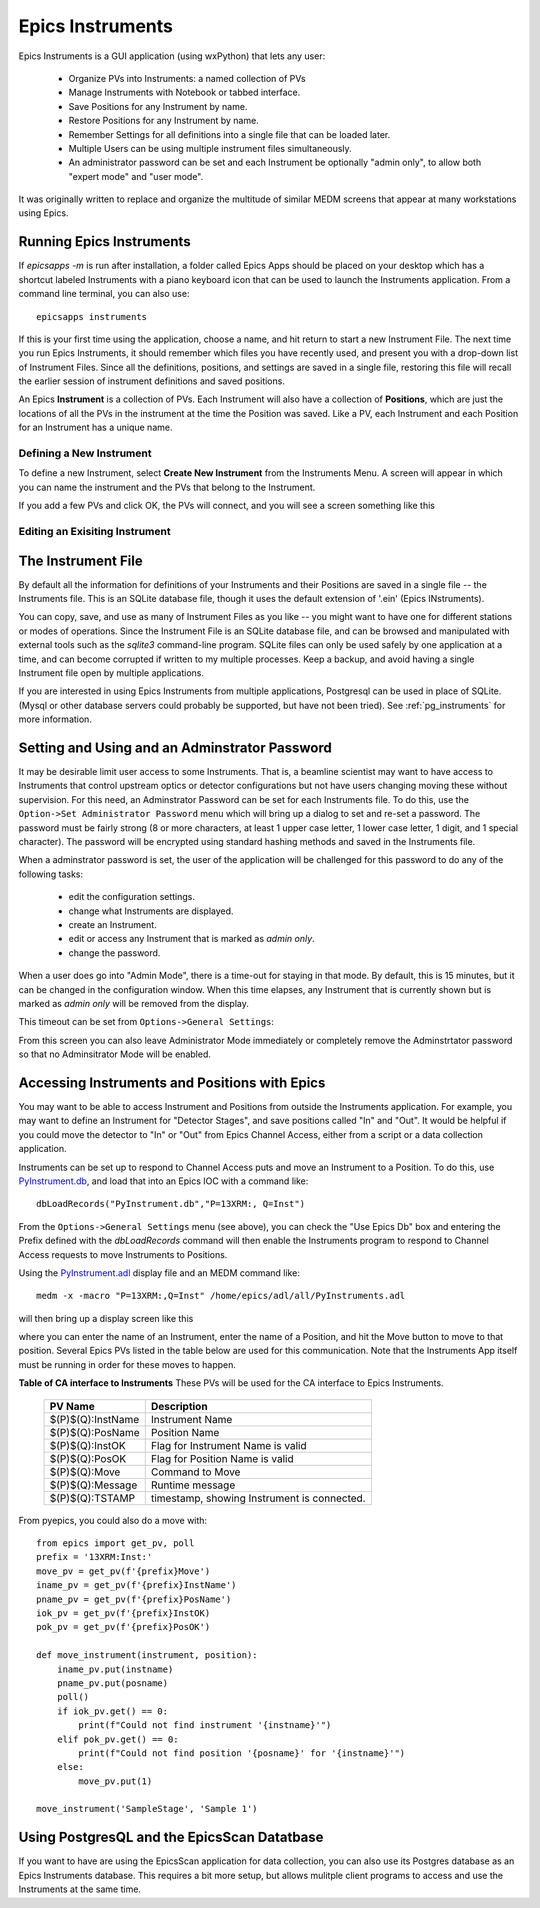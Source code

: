 .. _PyInstrument.db: https://raw.githubusercontent.com/pyepics/epicsapps/refs/heads/master/examples/instruments/epics_client/PyInstrument.db
.. _PyInstrument.adl: https://raw.githubusercontent.com/pyepics/epicsapps/refs/heads/master/examples/instruments/epics_client/PyInstrument.adl

.. _instruments:

Epics Instruments
====================================

Epics Instruments is a GUI application (using wxPython) that lets any user:

  * Organize PVs into Instruments: a named collection of PVs
  * Manage Instruments with Notebook or tabbed interface.
  * Save Positions for any Instrument by name.
  * Restore Positions for any Instrument by name.
  * Remember Settings for all definitions into a single file that can be loaded later.
  * Multiple Users can be using multiple instrument files simultaneously.
  * An administrator password can be set and each Instrument be
    optionally "admin only", to allow both "expert mode" and "user mode".

It was originally written to replace and organize the multitude of similar MEDM
screens that appear at many workstations using Epics.


Running Epics Instruments
-----------------------------

If `epicsapps -m` is run after installation, a folder called Epics
Apps should be placed on your desktop which has a shortcut labeled
Instruments with a piano keyboard icon that can be used to launch the
Instruments application.  From a command line terminal, you can also
use::

   epicsapps instruments

.. image:: images/Inst_Startup.png
    :width: 80%

If this is your first time using the application, choose a name, and hit return
to start a new Instrument File.  The next time you run Epics Instruments, it
should remember which files you have recently used, and present you with a
drop-down list of Instrument Files.  Since all the definitions, positions, and
settings are saved in a single file, restoring this file will recall the
earlier session of instrument definitions and saved positions.

An Epics **Instrument** is a collection of PVs.  Each Instrument will also
have a collection of **Positions**, which are just the locations of all the
PVs in the instrument at the time the Position was saved.  Like a PV, each
Instrument and each Position for an Instrument has a unique name.


Defining a New Instrument
~~~~~~~~~~~~~~~~~~~~~~~~~~~~~~~~~~~~

To define a new Instrument, select **Create New Instrument** from the
Instruments Menu.  A screen will appear in which you can name the
instrument and the PVs that belong to the Instrument.

If you add a few PVs and click OK, the PVs will connect, and you will see a
screen something like this

.. image:: images/InstMain_Stage.png
    :width: 95%


Editing an Exisiting Instrument
~~~~~~~~~~~~~~~~~~~~~~~~~~~~~~~~~

.. image:: images/Inst_Edit.png
    :width: 50%


The Instrument File
-----------------------

By default all the information for definitions of your Instruments and
their Positions are saved in a single file -- the Instruments file.
This is an SQLite database file, though it uses the default extension
of '.ein' (Epics INstruments).

You can copy, save, and use as many of Instrument Files as you like --
you might want to have one for different stations or modes of
operations.  Since the Instrument File is an SQLite database file, and
can be browsed and manipulated with external tools such as the
`sqlite3` command-line program. SQLite files can only be used safely
by one application at a time, and can become corrupted if written to
my multiple processes.  Keep a backup, and avoid having a single
Instrument file open by multiple applications.

If you are interested in using Epics Instruments from multiple
applications, Postgresql can be used in place of SQLite.  (Mysql or
other database servers could probably be supported, but have not been
tried).   See :ref:`pg_instruments` for more information.


Setting and Using and an Adminstrator Password
------------------------------------------------

It may be desirable limit user access to some Instruments.  That is, a
beamline scientist may want to have access to Instruments that control
upstream optics or detector configurations but not have users changing
moving these without supervision.  For this need, an Adminstrator
Password can be set for each Instruments file.  To do this, use the
``Option->Set Administrator Password`` menu which will bring up a
dialog to set and re-set a password.  The password must be fairly
strong (8 or more characters, at least 1 upper case letter, 1 lower
case letter, 1 digit, and 1 special character). The password will be
encrypted using standard hashing methods and saved in the Instruments
file.

When a adminstrator password is set, the user of the application will
be challenged for this password to do any of the following tasks:

  * edit the configuration settings.
  * change what Instruments are displayed.
  * create an Instrument.
  * edit or access any Instrument that is marked as `admin only`.
  * change the password.

When a user does go into "Admin Mode", there is a time-out for staying
in that mode.  By default, this is 15 minutes, but it can be
changed in the configuration window.   When this time elapses, any
Instrument that is currently shown but is marked as `admin only` will
be removed from the display.

This timeout can be set from ``Options->General Settings``:

.. image:: images/Inst_Conf.png
    :width: 60%

From this screen you can also leave Administrator Mode immediately or
completely remove the Adminstrtator password so that no Adminsitrator
Mode will be enabled.


Accessing Instruments and Positions with Epics
------------------------------------------------

You may want to be able to access Instrument and Positions from outside the
Instruments application.  For example, you may want to define an Instrument for
"Detector Stages", and save positions called "In" and "Out".  It would be
helpful if you could move the detector to "In" or "Out" from Epics Channel
Access, either from a script or a data collection application.

Instruments can be set up to respond to Channel Access puts and move an
Instrument to a Position.  To do this, use `PyInstrument.db`_, and load that
into an Epics IOC with a command like::

    dbLoadRecords("PyInstrument.db","P=13XRM:, Q=Inst")


From the ``Options->General Settings`` menu (see above), you can
check the "Use Epics Db" box and entering the Prefix defined with the
`dbLoadRecords` command will then enable the Instruments program to
respond to Channel Access requests to move Instruments to Positions.

Using the `PyInstrument.adl`_ display file and an MEDM command like::


    medm -x -macro "P=13XRM:,Q=Inst" /home/epics/adl/all/PyInstruments.adl

will then bring up a display screen like this

.. image:: images/Inst_PyInst.png
    :width: 60%


where you can enter the name of an Instrument, enter the name of a Position,
and hit the Move button to move to that position. Several Epics PVs listed in
the table below are used for this communication.  Note that the Instruments App
itself must be running in order for these moves to happen.



.. _instruments_pv_table:

**Table of CA interface to Instruments** These PVs will be used for the CA
interface to Epics Instruments.

  +-----------------------+-------------------------------------------------+
  | PV Name               |       Description                               |
  +=======================+=================================================+
  | $(P)$(Q):InstName     | Instrument Name                                 |
  +-----------------------+-------------------------------------------------+
  | $(P)$(Q):PosName      | Position Name                                   |
  +-----------------------+-------------------------------------------------+
  | $(P)$(Q):InstOK       | Flag for Instrument Name is valid               |
  +-----------------------+-------------------------------------------------+
  | $(P)$(Q):PosOK        | Flag for Position Name is valid                 |
  +-----------------------+-------------------------------------------------+
  | $(P)$(Q):Move         | Command to Move                                 |
  +-----------------------+-------------------------------------------------+
  | $(P)$(Q):Message      | Runtime message                                 |
  +-----------------------+-------------------------------------------------+
  | $(P)$(Q):TSTAMP       | timestamp, showing Instrument is connected.     |
  +-----------------------+-------------------------------------------------+


From pyepics, you could also do a move with::

    from epics import get_pv, poll
    prefix = '13XRM:Inst:'
    move_pv = get_pv(f'{prefix}Move')
    iname_pv = get_pv(f'{prefix}InstName')
    pname_pv = get_pv(f'{prefix}PosName')
    iok_pv = get_pv(f'{prefix}InstOK)
    pok_pv = get_pv(f'{prefix}PosOK')

    def move_instrument(instrument, position):
        iname_pv.put(instname)
        pname_pv.put(posname)
        poll()
        if iok_pv.get() == 0:
            print(f"Could not find instrument '{instname}'")
        elif pok_pv.get() == 0:
            print(f"Could not find position '{posname}' for '{instname}'")
        else:
            move_pv.put(1)

    move_instrument('SampleStage', 'Sample 1')



.. _pg_instruments:

Using PostgresQL and the EpicsScan Datatbase
------------------------------------------------------------


If you want to have
are using the EpicsScan application for data collection, you can also
use its Postgres database as an Epics Instruments database.  This requires a
bit more setup, but allows mulitple client programs to access and use the
Instruments at the same time.
